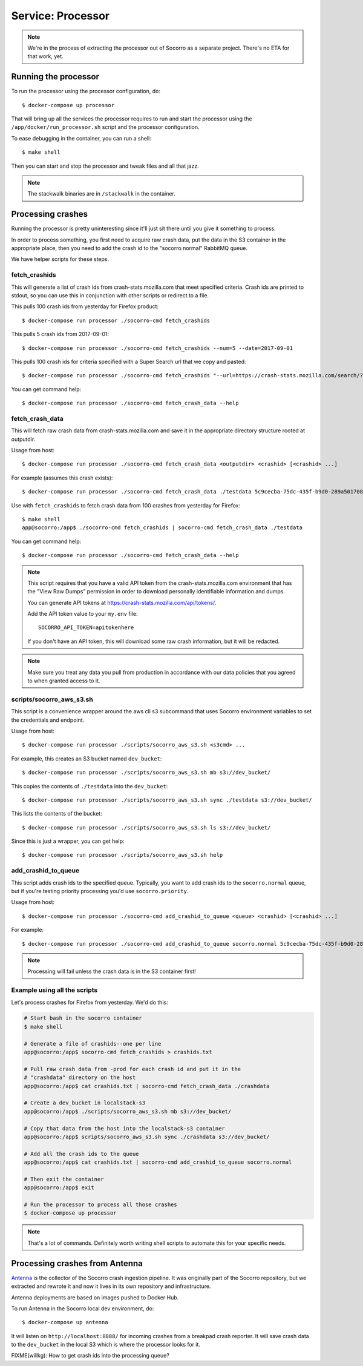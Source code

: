 .. _processor-chapter:

==================
Service: Processor
==================

.. Note::

   We're in the process of extracting the processor out of Socorro as a separate
   project. There's no ETA for that work, yet.


Running the processor
=====================

To run the processor using the processor configuration, do::

  $ docker-compose up processor


That will bring up all the services the processor requires to run and start the
processor using the ``/app/docker/run_processor.sh`` script and the processor
configuration.

To ease debugging in the container, you can run a shell::

  $ make shell


Then you can start and stop the processor and tweak files and all that jazz.

.. Note::

   The stackwalk binaries are in ``/stackwalk`` in the container.


Processing crashes
==================

Running the processor is pretty uninteresting since it'll just sit there until
you give it something to process.

In order to process something, you first need to acquire raw crash data, put the
data in the S3 container in the appropriate place, then you need to add the
crash id to the "socorro.normal" RabbitMQ queue.

We have helper scripts for these steps.


fetch_crashids
--------------

This will generate a list of crash ids from crash-stats.mozilla.com that meet
specified criteria. Crash ids are printed to stdout, so you can use this in
conjunction with other scripts or redirect to a file.

This pulls 100 crash ids from yesterday for Firefox product::

  $ docker-compose run processor ./socorro-cmd fetch_crashids

This pulls 5 crash ids from 2017-09-01::

  $ docker-compose run processor ./socorro-cmd fetch_crashids --num=5 --date=2017-09-01

This pulls 100 crash ids for criteria specified with a Super Search url that we
copy and pasted::

  $ docker-compose run processor ./socorro-cmd fetch_crashids "--url=https://crash-stats.mozilla.com/search/?product=Firefox&date=%3E%3D2017-09-05T15%3A09%3A00.000Z&date=%3C2017-09-12T15%3A09%3A00.000Z&_sort=-date&_facets=signature&_columns=date&_columns=signature&_columns=product&_columns=version&_columns=build_id&_columns=platform"

You can get command help::

  $ docker-compose run processor ./socorro-cmd fetch_crash_data --help


fetch_crash_data
----------------

This will fetch raw crash data from crash-stats.mozilla.com and save it in the
appropriate directory structure rooted at outputdir.

Usage from host::

  $ docker-compose run processor ./socorro-cmd fetch_crash_data <outputdir> <crashid> [<crashid> ...]


For example (assumes this crash exists)::

  $ docker-compose run processor ./socorro-cmd fetch_crash_data ./testdata 5c9cecba-75dc-435f-b9d0-289a50170818


Use with ``fetch_crashids`` to fetch crash data from 100 crashes from yesterday
for Firefox::

  $ make shell
  app@socorro:/app$ ./socorro-cmd fetch_crashids | socorro-cmd fetch_crash_data ./testdata


You can get command help::

  $ docker-compose run processor ./socorro-cmd fetch_crash_data --help


.. Note::

   This script requires that you have a valid API token from the
   crash-stats.mozilla.com environment that has the "View Raw Dumps" permission
   in order to download personally identifiable information and dumps.

   You can generate API tokens at `<https://crash-stats.mozilla.com/api/tokens/>`_.

   Add the API token value to your ``my.env`` file::

       SOCORRO_API_TOKEN=apitokenhere

   If you don't have an API token, this will download some raw crash
   information, but it will be redacted.


.. Note::

   Make sure you treat any data you pull from production in accordance with our
   data policies that you agreed to when granted access to it.


scripts/socorro_aws_s3.sh
-------------------------

This script is a convenience wrapper around the aws cli s3 subcommand that uses
Socorro environment variables to set the credentials and endpoint.

Usage from host::

  $ docker-compose run processor ./scripts/socorro_aws_s3.sh <s3cmd> ...


For example, this creates an S3 bucket named ``dev_bucket``::

  $ docker-compose run processor ./scripts/socorro_aws_s3.sh mb s3://dev_bucket/


This copies the contents of ``./testdata`` into the ``dev_bucket``::

  $ docker-compose run processor ./scripts/socorro_aws_s3.sh sync ./testdata s3://dev_bucket/


This lists the contents of the bucket::

  $ docker-compose run processor ./scripts/socorro_aws_s3.sh ls s3://dev_bucket/


Since this is just a wrapper, you can get help::

  $ docker-compose run processor ./scripts/socorro_aws_s3.sh help


add_crashid_to_queue
--------------------

This script adds crash ids to the specified queue. Typically, you want to add
crash ids to the ``socorro.normal`` queue, but if you're testing priority
processing you'd use ``socorro.priority``.

Usage from host::

  $ docker-compose run processor ./socorro-cmd add_crashid_to_queue <queue> <crashid> [<crashid> ...]


For example::

  $ docker-compose run processor ./socorro-cmd add_crashid_to_queue socorro.normal 5c9cecba-75dc-435f-b9d0-289a50170818


.. Note::

   Processing will fail unless the crash data is in the S3 container first!


Example using all the scripts
-----------------------------

Let's process crashes for Firefox from yesterday. We'd do this:

.. code-block:: shell

  # Start bash in the socorro container
  $ make shell

  # Generate a file of crashids--one per line
  app@socorro:/app$ socorro-cmd fetch_crashids > crashids.txt

  # Pull raw crash data from -prod for each crash id and put it in the
  # "crashdata" directory on the host
  app@socorro:/app$ cat crashids.txt | socorro-cmd fetch_crash_data ./crashdata

  # Create a dev_bucket in localstack-s3
  app@socorro:/app$ ./scripts/socorro_aws_s3.sh mb s3://dev_bucket/

  # Copy that data from the host into the localstack-s3 container
  app@socorro:/app$ scripts/socorro_aws_s3.sh sync ./crashdata s3://dev_bucket/

  # Add all the crash ids to the queue
  app@socorro:/app$ cat crashids.txt | socorro-cmd add_crashid_to_queue socorro.normal

  # Then exit the container
  app@socorro:/app$ exit

  # Run the processor to process all those crashes
  $ docker-compose up processor


.. Note::

   That's a lot of commands. Definitely worth writing shell scripts to automate
   this for your specific needs.


Processing crashes from Antenna
===============================

`Antenna <https://antenna.readthedocs.io/>`_ is the collector of the Socorro
crash ingestion pipeline. It was originally part of the Socorro repository, but
we extracted and rewrote it and now it lives in its own repository and
infrastructure.

Antenna deployments are based on images pushed to Docker Hub.

To run Antenna in the Socorro local dev environment, do::

  $ docker-compose up antenna


It will listen on ``http://localhost:8888/`` for incoming crashes from a
breakpad crash reporter. It will save crash data to the ``dev_bucket`` in the
local S3 which is where the processor looks for it.

FIXME(willkg): How to get crash ids into the processing queue?
